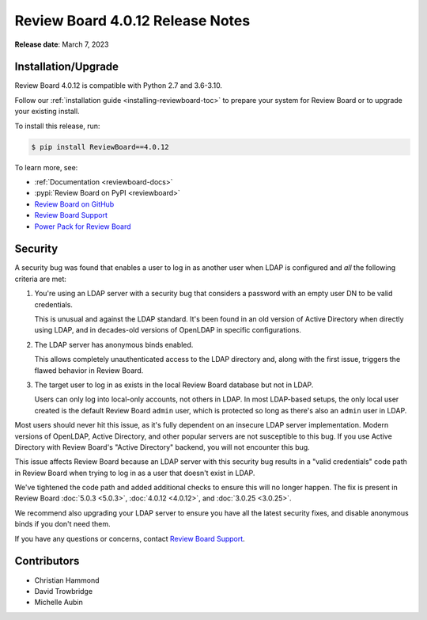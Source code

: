 .. default-intersphinx:: djblets2.x rb4.0


=================================
Review Board 4.0.12 Release Notes
=================================

**Release date**: March 7, 2023


Installation/Upgrade
====================

Review Board 4.0.12 is compatible with Python 2.7 and 3.6-3.10.

Follow our :ref:`installation guide <installing-reviewboard-toc>` to prepare
your system for Review Board or to upgrade your existing install.

To install this release, run:

.. code-block:: console

    $ pip install ReviewBoard==4.0.12

To learn more, see:

* :ref:`Documentation <reviewboard-docs>`
* :pypi:`Review Board on PyPI <reviewboard>`
* `Review Board on GitHub <https://github.com/reviewboard/reviewboard>`_
* `Review Board Support`_
* `Power Pack for Review Board <https://www.reviewboard.org/powerpack/>`_


.. _Review Board Support: https://www.reviewboard.org/support/


Security
========

A security bug was found that enables a user to log in as another user when
LDAP is configured and *all* the following criteria are met:

1. You're using an LDAP server with a security bug that considers a password
   with an empty user DN to be valid credentials.

   This is unusual and  against the LDAP standard. It's been found in an
   old version of Active Directory when directly using LDAP, and in
   decades-old versions of OpenLDAP in specific configurations.

2. The LDAP server has anonymous binds enabled.

   This allows completely unauthenticated access to the LDAP directory and,
   along with the first issue, triggers the flawed behavior in Review Board.

3. The target user to log in as exists in the local Review Board database
   but not in LDAP.

   Users can only log into local-only accounts, not others in LDAP. In most
   LDAP-based setups, the only local user created is the default Review Board
   ``admin`` user, which is protected so long as there's also an ``admin``
   user in LDAP.

Most users should never hit this issue, as it's fully dependent on an insecure
LDAP server implementation. Modern versions of OpenLDAP, Active Directory, and
other popular servers are not susceptible to this bug. If you use Active
Directory with Review Board's "Active Directory" backend, you will not
encounter this bug.

This issue affects Review Board because an LDAP server with this security bug
results in a "valid credentials" code path in Review Board when trying to log
in as a user that doesn't exist in LDAP.

We've tightened the code path and added additional checks to ensure this will
no longer happen. The fix is present in Review Board :doc:`5.0.3 <5.0.3>`,
:doc:`4.0.12 <4.0.12>`, and :doc:`3.0.25 <3.0.25>`.

We recommend also upgrading your LDAP server to ensure you have all the latest
security fixes, and disable anonymous binds if you don't need them.

If you have any questions or concerns, contact `Review Board Support`_.


Contributors
============

* Christian Hammond
* David Trowbridge
* Michelle Aubin
